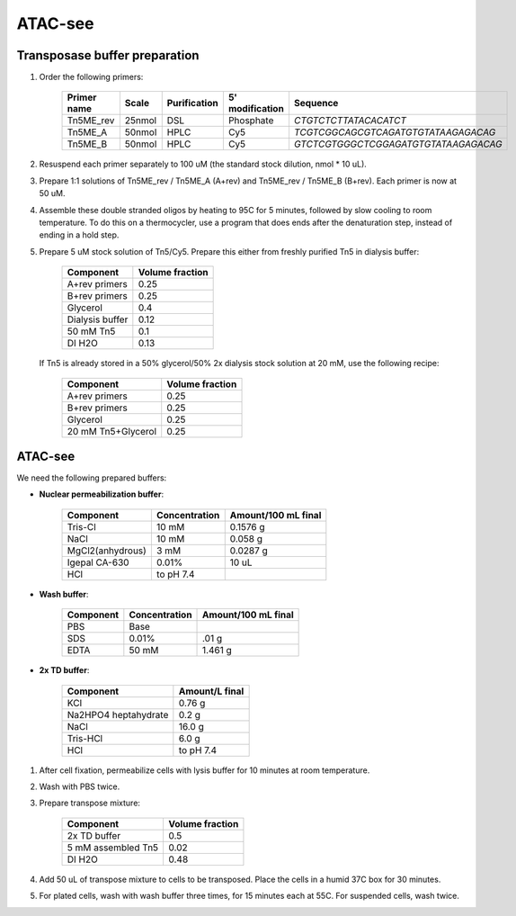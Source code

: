 =================
ATAC-see
=================

Transposase buffer preparation
---------------------------------

.. time:: 1.5 hours.

1. Order the following primers:

    ============ ====== ============= ================ ====================================
    Primer name  Scale  Purification   5' modification  Sequence
    ============ ====== ============= ================ ====================================
    Tn5ME_rev    25nmol DSL             Phosphate       `CTGTCTCTTATACACATCT`
    Tn5ME_A      50nmol HPLC            Cy5             `TCGTCGGCAGCGTCAGATGTGTATAAGAGACAG`
    Tn5ME_B      50nmol HPLC            Cy5            `GTCTCGTGGGCTCGGAGATGTGTATAAGAGACAG`
    ============ ====== ============= ================ ====================================

2. Resuspend each primer separately to 100 uM (the standard stock dilution, nmol * 10 uL).
3. Prepare 1:1 solutions of Tn5ME_rev / Tn5ME_A (A+rev) and Tn5ME_rev / Tn5ME_B (B+rev). Each primer is now
   at 50 uM.
4. Assemble these double stranded oligos by heating to 95C for 5 minutes, followed by slow cooling to room temperature.
   To do this on a thermocycler, use a program that does ends after the denaturation step, instead of ending in a hold step.
5. Prepare 5 uM stock solution of Tn5/Cy5. Prepare this either from freshly purified Tn5 in dialysis buffer:

    ================= ===============
    Component         Volume fraction
    ================= ===============
    A+rev primers       0.25
    B+rev primers       0.25
    Glycerol            0.4
    Dialysis buffer     0.12
    50 mM Tn5           0.1
    DI H2O              0.13
    ================= ===============

   If Tn5 is already stored in a 50% glycerol/50% 2x dialysis stock solution at 20 mM, use the following recipe:

    ================== ===============
    Component          Volume fraction
    ================== ===============
    A+rev primers       0.25
    B+rev primers       0.25
    Glycerol            0.25
    20 mM Tn5+Glycerol  0.25
    ================== ===============

ATAC-see
--------

We need the following prepared buffers:

* **Nuclear permeabilization buffer**:

    ==================  ============== ====================
    Component            Concentration Amount/100 mL final
    ==================  ============== ====================
    Tris-Cl                 10 mM           0.1576 g
    NaCl                    10 mM           0.058 g
    MgCl2(anhydrous)        3 mM            0.0287 g
    Igepal CA-630           0.01%           10 uL
    HCl                 to pH 7.4
    ==================  ============== ====================

* **Wash buffer**:

    ================== ============== ====================
    Component          Concentration   Amount/100 mL final
    ================== ============== ====================
    PBS                 Base
    SDS                 0.01%           .01 g
    EDTA                50 mM           1.461 g
    ================== ============== ====================

* **2x TD buffer**:

    ====================  ===================
    Component               Amount/L final
    ====================  ===================
    KCl                     0.76 g
    Na2HPO4 heptahydrate    0.2 g
    NaCl                    16.0 g
    Tris-HCl                6.0 g
    HCl                     to pH 7.4
    ====================  ===================

1. After cell fixation, permeabilize cells with lysis buffer for 10 minutes at room temperature.
2. Wash with PBS twice.
3. Prepare transpose mixture:

    ================== ===============
    Component          Volume fraction
    ================== ===============
    2x TD buffer        0.5
    5 mM assembled Tn5  0.02
    DI H2O              0.48
    ================== ===============

4. Add 50 uL of transpose mixture to cells to be transposed. Place the cells in a humid 37C box for 30 minutes.
5. For plated cells, wash with wash buffer three times, for 15 minutes each at 55C. For suspended cells, wash twice.